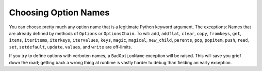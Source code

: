 Choosing Option Names
=====================

You can choose pretty much any option name that is a legitimate
Python keyword argument. The exceptions: Names that are already
defined by methods of ``Options`` or ``OptionsChain``. To wit:
``add``, ``addflat``, ``clear``, ``copy``, ``fromkeys``, ``get``,
``items``, ``iteritems``, ``iterkeys``, ``itervalues``, ``keys``,
``magic``, ``magical``, ``new_child``, ``parents``, ``pop``,
``popitem``, ``push``, ``read``, ``set``, ``setdefault``, ``update``,
``values``, and ``write`` are off-limits.

If you try to define options with verboten names, a ``BadOptionName``
exception will be raised. This will save you grief down the road;
getting back a wrong thing at runtime is vastly harder to debug
than fielding an early exception.

